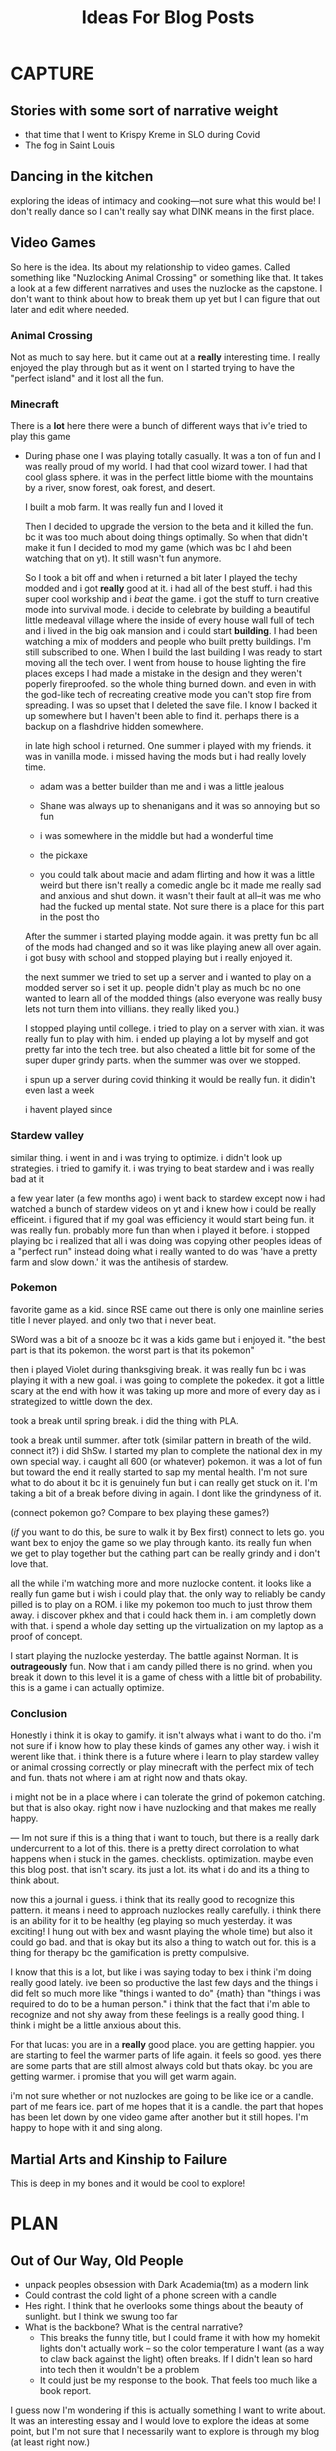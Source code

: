 #+title: Ideas For Blog Posts

* CAPTURE
** Stories with some sort of narrative weight
- that time that I went to Krispy Kreme in SLO during Covid
- The fog in Saint Louis
** Dancing in the kitchen
exploring the ideas of intimacy and cooking---not sure what this would be! I
don't really dance so I can't really say what DINK means in the first place.
** Video Games
    So here is the idea. Its about my relationship to video games. Called
    something like "Nuzlocking Animal Crossing" or something like that. It takes
    a look at a few different narratives and uses the nuzlocke as the capstone.
    I don't want to think about how to break them up yet but I can figure that
    out later and edit where needed.
*** Animal Crossing
Not as much to say here. but it came out at a *really* interesting time. I really
enjoyed the play through but as it went on I started trying to have the "perfect
island" and it lost all the fun.
*** Minecraft
There is a *lot* here there were a bunch of different ways that iv'e tried to play
this game
- During phase one I was playing totally casually. It was a ton of fun and I was
  really proud of my world. I had that cool wizard tower. I had that cool glass
  sphere. it was in the perfect little biome with the mountains by a river, snow
  forest, oak forest, and desert.

  I built a mob farm. It was really fun and I loved it

  Then I decided to upgrade the version to the beta and it killed the fun. bc it
  was too much about doing things optimally. So when that didn't make it fun I
  decided to mod my game (which was bc I ahd been watching that on yt). It still
  wasn't fun anymore.

  So I took a bit off and when i returned a bit later I played the techy modded
  and i got *really* good at it. i had all of the best stuff. i had this super
  cool workship and i /beat/ the game. i got the stuff to turn creative mode into
  survival mode. i decide to celebrate by building a beautiful little medeaval
  village where the inside of every house wall full of tech and i lived in the
  big oak mansion and i could start *building*. I had been watching a mix of
  modders and people who built pretty buildings. I'm still subscribed to one.
  When I build the last building I was ready to start moving all the tech over.
  I went from house to house lighting the fire places exceps I had made a
  mistake in the design and they weren't poperly fireproofed. so the whole thing
  burned down. and even in with the god-like tech of recreating creative mode
  you can't stop fire from spreading. I was so upset that I deleted the save
  file. I know I backed it up somewhere but I haven't been able to find it.
  perhaps there is a backup on a flashdrive hidden somewhere.

  in late high school i returned. One summer i played with my friends. it was in
  vanilla mode. i missed having the mods but i had really lovely time.
  - adam was a better builder than me and i was a little jealous

  - Shane was always up to shenanigans and it was so annoying but so fun

  - i was somewhere in the middle but had a wonderful time

  - the pickaxe

  - you could talk about macie and adam flirting and how it was a little weird
    but there isn't really a comedic angle bc it made me really sad and anxious
    and shut down. it wasn't their fault at all--it was me who had the fucked up
    mental state. Not sure there is a place for this part in the post tho

  After the summer i started playing modde again. it was pretty fun bc all of
  the mods had changed and so it was like playing anew all over again. i got
  busy with school and stopped playing but i really enjoyed it.

  the next summer we tried to set up a server and i wanted to play on a modded
  server so i set it up. people didn't play as much bc no one wanted to learn
  all of the modded things (also everyone was really busy lets not turn them
  into villians. they really liked you.)

  I stopped playing until college. i tried to play on a server with xian. it was
  really fun to play with him. i ended up playing a lot by myself and got pretty
  far into the tech tree. but also cheated a little bit for some of the super
  duper grindy parts. when the summer was over we stopped.

  i spun up a server during covid thinking it would be really fun. it didin't
  even last a week

  i havent played since

*** Stardew valley
similar thing. i went in and i was trying to optimize. i didn't look up
strategies. i tried to gamify it. i was trying to beat stardew and i was really
bad at it

a few year later (a few months ago) i went back to stardew except now i had
watched a bunch of stardew videos on yt and i knew how i could be really
efficeint. i figured that if my goal was efficiency it would start being fun. it
was really fun. probably more fun than when i played it before. i stopped
playing bc i realized that all i was doing was copying other peoples ideas of a
"perfect run" instead doing what i really wanted to do was 'have a pretty farm
and slow down.' it was the antihesis of stardew.

*** Pokemon
favorite game as a kid. since RSE came out there is only one mainline series
title I never played. and only two that i never beat.

SWord was a bit of a snooze bc it was a kids game but i enjoyed it. "the best
part is that its pokemon. the worst part is that its pokemon"

then i played Violet during thanksgiving break. it was really fun bc i was
playing it with a new goal. i was going to complete the pokedex. it got a little
scary at the end with how it was taking up more and more of every day as i
strategized to wittle down the dex.

took a break until spring break. i did the thing with PLA.

took a break until summer. after totk (similar pattern in breath of the wild.
connect it?) i did ShSw. I started my plan to complete the national dex in my
own special way. i caught all 600 (or whatever) pokemon. it was a lot of fun but
toward the end it really started to sap my mental health. I'm not sure what to
do about it bc it is genuinely fun but i can really get stuck on it. I'm taking
a bit of a break before diving in again. I dont like the grindyness of it.

(connect pokemon go? Compare to bex playing these games?)

(/if/ you want to do this, be sure to walk it by Bex first) connect to lets go.
you want bex to enjoy the game so we play through kanto. its really fun when we
get to play together but the cathing part can be really grindy and i don't love that.

all the while i'm watching more and more nuzlocke content. it looks like a
really fun game but i wish i could play that. the only way to reliably be candy
pilled is to play on a ROM. i like my pokemon too much to just throw them away.
i discover pkhex and that i could hack them in. i am completly down with that. i
spend a whole day setting up the virtualization on my laptop as a proof of
concept.

I start playing the nuzlocke yesterday. The battle against Norman. It is
*outrageously* fun. Now that i am candy pilled there is no grind. when you break
it down to this level it is a game of chess with a little bit of probability.
this is a game i can actually optimize.

*** Conclusion
Honestly i think it is okay to gamify. it isn't always what i want to do tho.
i'm not sure if i know how to play these kinds of games any other way. i wish it
werent like that. i think there is a future where i learn to play stardew
valley or animal crossing correctly or play minecraft with the perfect mix of
tech and fun. thats not where i am at right now and thats okay.

i might not be in a place where i can tolerate the grind of pokemon catching.
but that is also okay. right now i have nuzlocking and that makes me really
happy.


--- Im not sure if this is a thing that i want to touch, but there is a really
    dark undercurrent to a lot of this. there is a pretty direct corrolation to
    what happens when i stuck in the games. checklists. optimization. maybe
    even this blog post. that isn't scary. its just a lot. its what i do and its
    a thing to think about.

    now this a journal i guess. i think that its really good to recognize this
    pattern. it means i need to approach nuzlockes really carefully. i think
    there is an ability for it to be healthy (eg playing
    so much yesterday. it was exciting! I hung out with bex and wasnt playing
    the whole time) but also it could go bad. and that is okay but its also a
    thing to watch out for. this is a thing for therapy bc the gamification is
    pretty compulsive.

    I know that this is a lot, but like i was saying today to bex i think i'm
    doing really good lately. ive been so productive the last few days and the
    things i did felt so much more like "things i wanted to do" {math} than
    "things i was required to do to be a human person." i think that the fact
    that i'm able to recognize and not shy away from these feelings is a really
    good thing. I think i might be a little anxious about this.


    For that lucas: you are in a *really* good place. you are getting happier. you
    are starting to feel the warmer parts of life again. it feels so good. yes
    there are some parts that are still almost always cold but thats okay. bc
    you are getting warmer. i promise that you will get warm again.

    i'm not sure whether or not nuzlockes are going to be like ice or a candle.
    part of me fears ice. part of me hopes that it is a candle. the part that
    hopes has been let down by one video game after another but it still hopes.
    I'm happy to hope with it and sing along.

** Martial Arts and Kinship to Failure
This is deep in my bones and it would be cool to explore!

* PLAN
** Out of Our Way, Old People
- unpack peoples obsession with Dark Academia(tm) as a modern link
- Could contrast the cold light of a phone screen with a candle
- Hes right. I think that he overlooks some things about the beauty of sunlight.
  but I think we swung too far
- What is the backbone? What is the central narrative?
  - This breaks the funny title, but I could frame it with how my homekit lights
    don't actually work -- so the color temperature I want (as a way to claw
    back against the light) often breaks. If I didn't lean so hard into tech
    then it wouldn't be a problem
  - It could just be my response to the book. That feels too much like a book
    report.

I guess now I'm wondering if this is actually something I want to write about.
It was an interesting essay and I would love to explore the ideas at some point,
but I'm not sure that I necessarily want to explore is through my blog (at least
right now.)

** Four Mirrors and a Poem
:PROPERTIES:
:VISIBILITY: folded
:END:
Mirrors:
- Lens Crafters
- Dresser Mirror + Bathroom Mirror
- Full length
- Bex's Drawing

Poems:
- The Love Song of J. Alfred Prufrock

I don't remember being asked if I wanted to be in a body. I wouldn't say that
I'm upset about the whole thing, but I feel like that the fact that I am this
consciousness stuffed into a meat suit is a *really* big deal.

-- I’m gonna need someone to write a song, poem, or essay about “When you know
   you look really good but you’re struggling to get a photo you’re happy with
   so you take a few with Snapchat filters and you like those a lot better. Then
   you feel really conflicted because all it did was give the photo better
   lighting and maybe put little devil horns on your head but for some reason
   you like it better. And you know that you’re allowed to like this photo but
   there’s years of cultural judgment surrounding filtered photos so you just
   kinda sit there thinking. You save the photo but whenever someone asks for a
   good

With mirrors you aren't seeing things as they are in that instant---there is a delay
** The Ritual of Morning Coffee -- A Modern Liturgy
:PROPERTIES:
:VISIBILITY: folded
:END:
*** Ideas
This one will be some time in the future---probably next week. I want to try to
not use my phone in morning first. That plays into the ideas of intentionality

It could be fun to actually write a mini liturgy for this (maybe for the
opening)?

Two ways to do it:
  1) Start with my ritual and then talk how it has changed over time about the importance of personal ritual
  2) Go through the ritual in “acts” and between each act pause and reflect (where the reflections develop the ideas)
     -> I think the way to go is option 2.
*** Structure
**** A Liturgy of Waking Up
Try not to hit snooze but be gentle with yourself when you do

Check the notifications if you have to, but don't use the phone

Pet the cats and listen to their screams
***** Pause: The Morning Ritual as a Practice
What is a morning ritual? why do I care? something about how you can shape it
by your own actions -- the lack of phone is new but important. Being gentle with
yourself in the transitions
**** A Liturgy for the Feeding of Cats
Feed cats -> Brush Teeth -> Make bed

Something about the cats depending on you

The cats may eat the same thing every morning, but so do you

Brush your teeth, hope that the battery in your 3 year old quip still works
 - Brushing teeth as a practice of present and the future

Something about making the bed -- mention Dr. Kim's observation.
***** The Morning Ritual As An Investment in Myself
This is where I talk about treating myself like I treat the cats. The morning
ritual is where I separate myself into two people and take care of myself.
Making sure that I have everything that I need to be the best me.
**** The Liturgy of Morning Coffee
This is the crux of the piece -- perhaps the hardest one.

I can steeal from the book of common prayer here "for what I have left done and
undone" etc
***** The Morning Ritual As "something life giving"
Not just about the future. The caffiene wakes me up, but thats not why I drink
coffee. The ritual of morning itself is the thing that wakes me up and makes the
day worth it

**** A Liturgy For an English Muffin
This one is in flux -- I want it to be about feeding myself in some way but
probably about breakfast.
***** The Morning Ritual As A Foundation
This is where I can talk about how I am willing to be late if it means the
ritual stays right. It can be rushed. /I/ am allowed to /choose/ to skip steps, but
when an external factor causes things to be skipped it will throw be off
**** A Liturgy of Leaving

*** Draft
** What Makes a Story, Pt. 2 -- Plot, Theme, Character :erin:
:PROPERTIES:
:VISIBILITY: folded
:END:
** What Makes a Story, Pt. 3 -- Riverdale and HSMTMTS :erin:
:PROPERTIES:
:VISIBILITY: folded
:END:
*** Ideas
So I really like this one, but what is the endgame?
Good trashy TV knows exactly what it is---its virtuous like that.
*** Thoughts
*** Drafts
* BANK
:PROPERTIES:
:VISIBILITY: folded
:END:
** Something about missing California
*** Actually about place
https://twitter.com/FredFredSanders/status/1569726910535704577
  -- This is quote from Centuries; could be interesting!

** "Breaking my Macbook for Fun"
Why do I care about the tools I use? Reflecting on what it means to be
"productive" in a capitalist society---something deeper than avoiding
productivity porn

** Nihilism Questions in Absurdity :erin:
A review of Everything Everywhere. Maybe reread some Chestron.

** My Coffee Table / Gaining independence => gaining control (and their to time + place + distance from your old concept of home) :erin:
thinking about the process of moving out and being more independent
+ use the metaphor of how my couch/table combo has changed over the year
  + How its changed, and how the person who places their coffee upon it has
    changed
    + Missing Nathaniels couch

** Sisyphus and the Art of Eating Lunch :erin:
Reflections on how my relationship with food -- how lunch and other meals have
changed in the various phases of my life. Begrudingly, I should talk about the
continuous of the Eating disorder.

** I'm not going to do the crossword. :erin:
I love the idea of doing the crossword with my partner over morning coffee, but
like I don't do the crossword and I probably won't start.

Something about how real traditions are spontaneous (eg kelsey getting mcdonalds)
** Seasons of Being (need a title)
:PROPERTIES:
:VISIBILITY: folded
:END:
Take the ideas I had in Fall and Winter and wrap it up as a "this is how my walk
changes over time"
*** Fall(ing into Nihilism) Is In The Air
**** Ideas
Something about the existentialist pattern of the Fall walk to school. Patterns
and Seasons.

Basically Ecclesiastes. "Then you eat a pretzel." Is there something to the idea
of "the fact thats its all meaningless doesn't actually matter."
**** Text with Christian:
For me my entire walk to school is “wow that tree is beautiful because the
leaves are changing -> fall is really cool because everything looks like it’s
dying but it’s actually just the trees following their natural rhythm  -> pure,
unadulterated nihilism is the inevitable and even our tenuous grasps at hope are
swallowed into its meaninglessness -> hey look that tree is purple!”
**** Structure
The framing narrative with the walk to campus.

*** Life as an Earthworm
**** Ideas
Something about the existentialist pattern of the Fall walk to school. Patterns
and Seasons.

Basically Ecclesiastes. "Then you eat a pretzel." Is there something to the idea
of "the fact thats its all meaningless doesn't actually matter."
**** Text with Christian:
For me my entire walk to school is “wow that tree is beautiful because the
leaves are changing -> fall is really cool because everything looks like it’s
dying but it’s actually just the trees following their natural rhythm  -> pure,
unadulterated nihilism is the inevitable and even our tenuous grasps at hope are
swallowed into its meaninglessness -> hey look that tree is purple!”
**** Structure
The framing narrative with the walk to campus.

**** Drafts
** VAULT: Only Okay
*** Why Start a Blog
The wants of starting to write but actually its about the wants of a young
adult.

*** The Case for Lower Case :erin:
gramatical correctness of my generation as a push back against 133T5P3AK. but
now people just a little bit younger have swung the other way---you can get
decent data about someones age by whether or not they write i or I. I have
auto-caps on. Often I will have to force my phone to be in lower case---does it
express a particular emotion? it is social camoflauge? Whats up with that
+ could mention that the place i do my writing in doesn't have autocaps and I
  only capitalize things here half the time

*** Something about having a joke you know is funny :idea:
two ways for it to go -- maybe it kills like you expected but maybe it falls
flat! You gotta tell it anyway. When it kills you have these great memories and
then when it doesn't you face Public Mortification
** VAULT: Trashed
*** KILL Something about why I haven't sold the table yet?
CLOSED: [2022-09-21 Wed 12:13]
*This post is just another metaphor for the chalkboards one*


When I sell it and put the right thing there then I'm Officially Here

Its one thing to have a cabinet that you don't organize -- eventually that just
becomes what that cabinet/corner/drawer is supposed to be. Its different with
the dining room table; its too big to ever blend in.

I haven't taken the video of a walkthrough
* WRITTEN
:PROPERTIES:
:VISIBILITY: folded
:END:
** What Makes a Story, Pt. 1 -- Aphantasia :erin:
*** Ideas
QQ: Why am I so fascinated with stories. Am I a good a story-teller? I have no
idea, but I do have experience so maybe that's something.

I tell the stories bc I /*actually do*/ get sucked into the stories.

DnD == but what is the central idea? Is it supposed to be

*** Structure
**** Opening: The campfire in Australia
**** Historical Importance
**** Compulsive Storytelling
**** Aphantasia

**** OLD
***** Opening: The Apple
***** Memory
Use the metaphor of a childrens song.

Maybe its sad -- I'm really not sure.
***** Storytelling itself
Storytelling is like a fillagry for my list-like memory

Its communal, but in a different way than chalkboards. Storytelling is about
*being* toghether, not *doing* together (dnd makes this more complicated)

This is one of the
***** Narrative and what they mean
I feel particularly connected to this idea---
*** Draft

** "Chalkboards and Community"
*** Ideas
Thinking about change in a fundamental way -- the title is mostly just eye
catching even if it might be true for now
 - In undergrad you just want the transition to happen faster (skip a month bc
   you know whats coming is great)
 - Masters was that much more mature (plus I was more joining an established group)
 - But now none of the contexts are new (still have an office, apt, etc) and I
   can't help but compare I think I want the old one back
   - I know this is "wrong" and I will find my place here but it will never be
     that---and I guess taht has to be okay.
- Hiding mannerisms

*** Thoughts
**** Hook - the story in Algebra
    Transition into the office situation
**** What was so great about Poly?
Rose-y glasses :(
The people
I was out
 + Its not that I don't want to be out online -- more just the possible ripple
 + Not that I'm in the closet here, I'm just around queer people less
Talk about the offices, their link to the scenery
 + Even if we were crammed like sardines, the space was very open---meaning that
   when not everyone was in the office there was space
 + Nice Chalk boards!
 + The hills -- both on campus and surrounding

**** The Wustl Offices
I feel like I've described these enough to other people to understand the
correct beats that I need to hit
**** Write about Transition
With this being college 3, I've done this transition before
 - talk about the way it has gone each time---compare masters to undergrad
 - phd is just masters again---but I liked my masters!
At the end of the day, wustl still feels like a dull mirror of poly.
 + This is temporary -- eventually wustl will shine but I guess I just need to
   hang on until then.

Mention the mannerisms here?
**** Change and What it means
How am I even supposed to answer this question? Trying to understand what change
means is like trying to understand the ocean---maybe someone understands it, but
I certainly don't. I'm just going to ride it out.

Change of circumstances is an exercise in trust---both in the people around me
and the fact that my experiensces of

*** Draft
{make this my summary or something}
I'm only three weeks into my PhD and something is gnawing at me: I think I liked
doing my masters better.

There's an undergraduate in the graduate algebra class who seems to be in a bit
over his head. While lectures don't assume any previous knowledge of algebra,
they move very quickly if it's your first time seeing the ideas---what an
undergraduate course would cover in the span of 10-12 weeks we are doing in
four. Late last week, he asked the professor a question that was born out of a
misunderstanding of a fundamental concept, and I could tell that he wasn't quite
satisfied with the answer. By habit I leaned forward to whisper something along
the lines of "If you want, stop by the grad offices after class and I can
explain" but I stopped myself.
At Poly (where I did my masters) we always joked that we were packed into the
grad offices like sardines but the offices at Wash U are practically overflowing.

While the offices felt packed at Poly (where I did my masters) the
